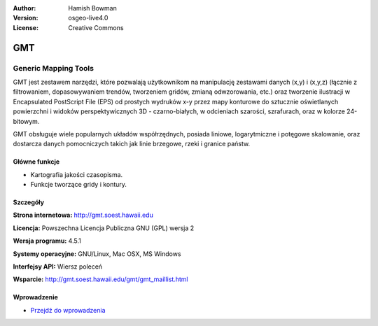 :Author: Hamish Bowman
:Version: osgeo-live4.0
:License: Creative Commons

.. _gmt-overview:

.. image:: ../../images/project_logos/logo-GMT.gif
  :scale: 100 %
  :alt: project logo
  :align: right
  :target: http://gmt.soest.hawaii.edu


GMT
================================================================================

Generic Mapping Tools
~~~~~~~~~~~~~~~~~~~~~~~~~~~~~~~~~~~~~~~~~~~~~~~~~~~~~~~~~~~~~~~~~~~~~~~~~~~~~~~~

GMT jest zestawem narzędzi, które pozwalają użytkownikom na manipulację zestawami 
danych (x,y) i (x,y,z) (łącznie z filtrowaniem, dopasowywaniem trendów, tworzeniem gridów,
zmianą odwzorowania, etc.) oraz tworzenie ilustracji w Encapsulated PostScript File (EPS)
od prostych wydruków x-y przez mapy konturowe do sztucznie oświetlanych powierzchni 
i widoków perspektywicznych 3D - czarno-białych, w odcieniach szarości, 
szrafurach, oraz w kolorze 24-bitowym.

GMT obsługuje wiele popularnych układów współrzędnych, posiada liniowe, logarytmiczne 
i potęgowe skalowanie, oraz dostarcza danych pomocniczych takich jak linie brzegowe, rzeki i
granice państw.


.. image:: ../../images/screenshots/800x600/gmt-example28.png
  :scale: 50 %
  :alt: screenshot
  :align: right

Główne funkcje
--------------------------------------------------------------------------------

* Kartografia jakości czasopisma.
* Funkcje tworzące gridy i kontury.

Szczegóły
--------------------------------------------------------------------------------

**Strona internetowa:** http://gmt.soest.hawaii.edu

**Licencja:** Powszechna Licencja Publiczna GNU (GPL) wersja 2

**Wersja programu:** 4.5.1

**Systemy operacyjne:** GNU/Linux, Mac OSX, MS Windows

**Interfejsy API:** Wiersz poleceń

**Wsparcie:** http://gmt.soest.hawaii.edu/gmt/gmt_maillist.html


Wprowadzenie
--------------------------------------------------------------------------------

* `Przejdź do wprowadzenia <../quickstart/gmt_quickstart.html>`_


